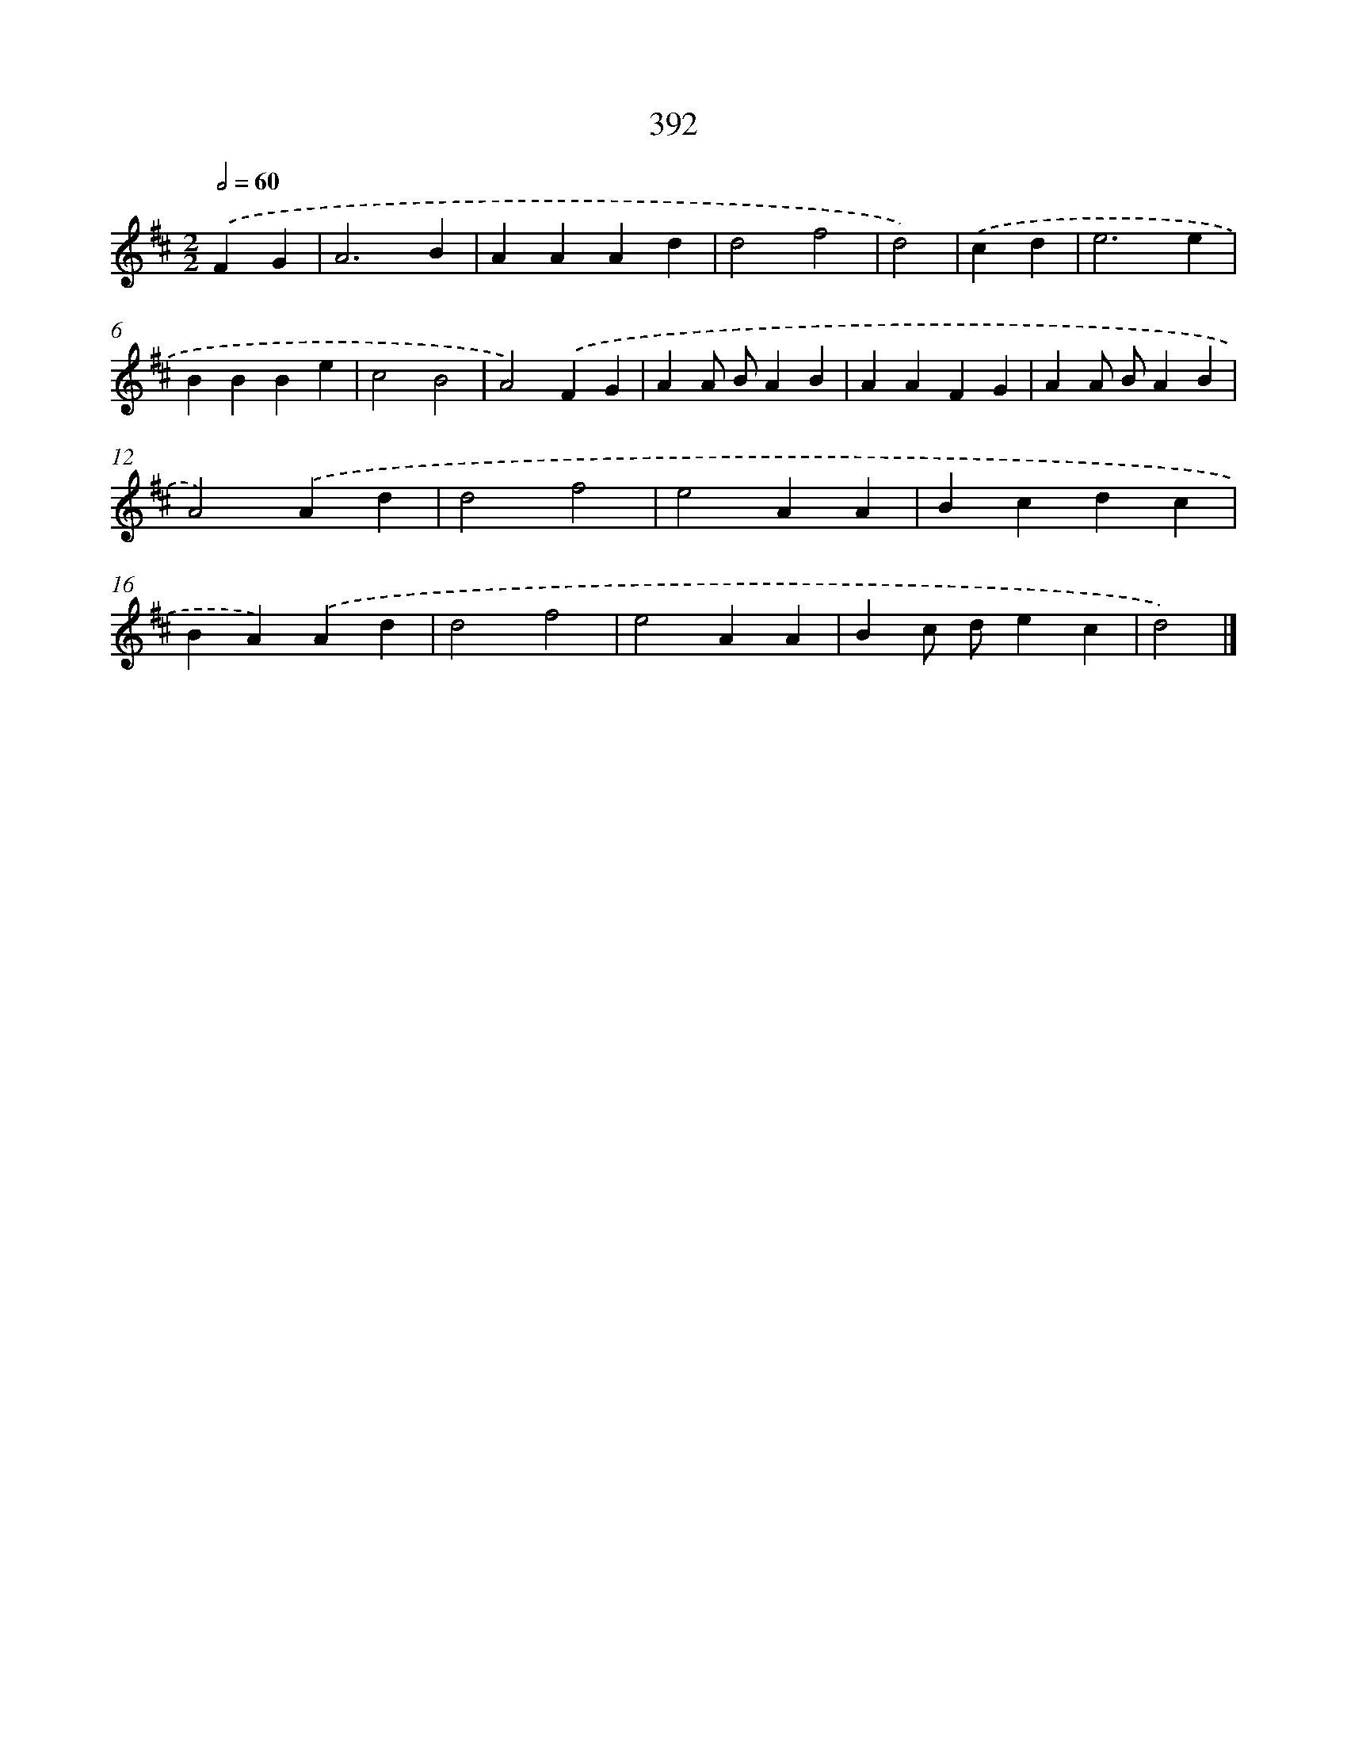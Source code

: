 X: 12096
T: 392
%%abc-version 2.0
%%abcx-abcm2ps-target-version 5.9.1 (29 Sep 2008)
%%abc-creator hum2abc beta
%%abcx-conversion-date 2018/11/01 14:37:21
%%humdrum-veritas 2723339255
%%humdrum-veritas-data 1913623425
%%continueall 1
%%barnumbers 0
L: 1/4
M: 2/2
Q: 1/2=60
K: D clef=treble
.('FG [I:setbarnb 1]|
A3B |
AAAd |
d2f2 |
d2) |
.('cd [I:setbarnb 5]|
e3e |
BBBe |
c2B2 |
A2).('FG |
AA/ B/AB |
AAFG |
AA/ B/AB |
A2).('Ad |
d2f2 |
e2AA |
Bcdc |
BA).('Ad |
d2f2 |
e2AA |
Bc/ d/ec |
d2) |]
